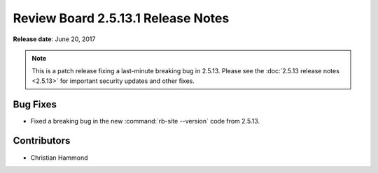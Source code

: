 .. default-intersphinx:: rb2.5


===================================
Review Board 2.5.13.1 Release Notes
===================================

**Release date**: June 20, 2017


.. note::

   This is a patch release fixing a last-minute breaking bug in 2.5.13.
   Please see the :doc:`2.5.13 release notes <2.5.13>` for important security
   updates and other fixes.


Bug Fixes
=========

* Fixed a breaking bug in the new :command:`rb-site --version` code from
  2.5.13.


Contributors
============

* Christian Hammond
